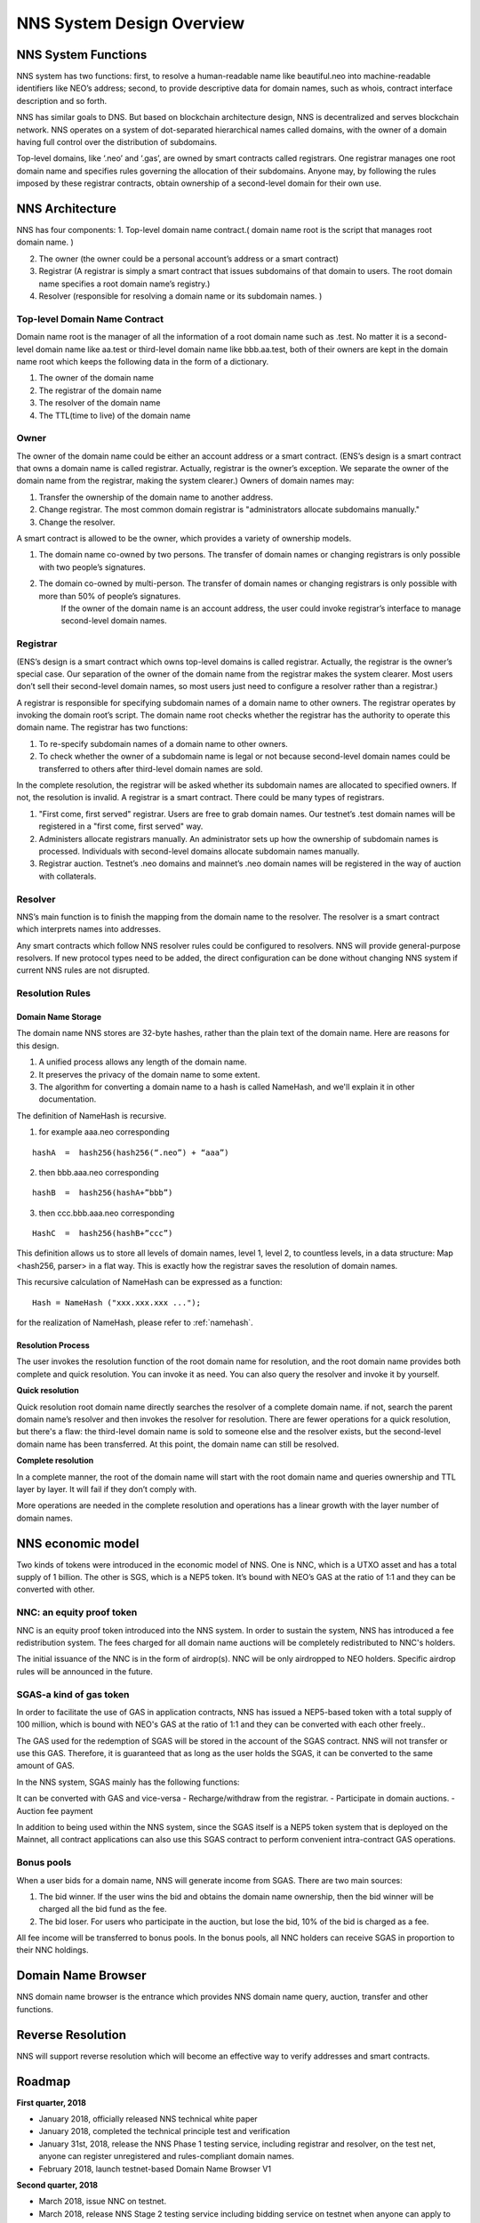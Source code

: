 ****************************
NNS System Design Overview
****************************

NNS System Functions
======================

NNS system has two functions: first, to resolve a human-readable name like beautiful.neo 
into machine-readable identifiers like NEO’s address; second, to provide descriptive data for domain names, 
such as whois, contract interface description and so forth. 

NNS has similar goals to DNS. But based on blockchain architecture design, 
NNS is decentralized and serves blockchain network. NNS operates on a system of dot-separated hierarchical names called domains, 
with the owner of a domain having full control over the distribution of subdomains.

Top-level domains, like ‘.neo’ and ‘.gas’, are owned by smart contracts called registrars. 
One registrar manages one root domain name and specifies rules governing the allocation of their subdomains. 
Anyone may, by following the rules imposed by these registrar contracts, obtain ownership of a second-level domain for their own use.

NNS Architecture
=================

NNS has four components: 
1. Top-level domain name contract.( domain name root is the script that manages root domain name. )

2. The owner (the owner could be a personal account’s address or a smart contract)

3. Registrar (A registrar is simply a smart contract that issues subdomains of that domain to users. The root domain name specifies a root domain name’s registry.)

4. Resolver (responsible for resolving a domain name or its subdomain names. )

Top-level Domain Name Contract
-------------------------------

Domain name root is the manager of all the information of a root domain name such as .test. 
No matter it is a second-level domain name like aa.test or third-level domain name like bbb.aa.test, 
both of their owners are kept in the domain name root which keeps the following data in the form of a dictionary. 

1. The owner of the domain name

2. The registrar of the domain name

3. The resolver of the domain name

4. The TTL(time to live) of the domain name


Owner
-------

The owner of the domain name could be either an account address or a smart contract. 
(ENS’s design is a smart contract that owns a domain name is called registrar. Actually, registrar is the owner’s exception.
We separate the owner of the domain name from the registrar, making the system clearer.)
Owners of domain names may: 

1. Transfer the ownership of the domain name to another address. 

2. Change registrar. The most common domain registrar is "administrators allocate subdomains manually."

3. Change the resolver. 

A smart contract is allowed to be the owner, which provides a variety of ownership models.

1. The domain name co-owned by two persons. The transfer of domain names or changing registrars is only possible with two people’s signatures.

2. The domain co-owned by multi-person. The transfer of domain names or changing registrars is only possible with more than 50% of people’s signatures.
    If the owner of the domain name is an account address, the user could invoke registrar’s interface to manage second-level domain names.

Registrar
----------

(ENS’s design is a smart contract which owns top-level domains is called registrar. Actually, the registrar is the owner’s special case. 
Our separation of the owner of the domain name from the registrar makes the system clearer. Most users don’t sell their second-level domain names, 
so most users just need to configure a resolver rather than a registrar.)

A registrar is responsible for specifying subdomain names of a domain name to other owners. 
The registrar operates by invoking the domain root’s script. The domain name root checks whether the registrar has the authority to operate this domain name. 
The registrar has two functions:

1. To re-specify subdomain names of a domain name to other owners. 

2. To check whether the owner of a subdomain name is legal or not because second-level domain names could be transferred to others after third-level domain names are sold.

In the complete resolution, the registrar will be asked whether its subdomain names are allocated to specified owners. If not, the resolution is invalid. 
A registrar is a smart contract. There could be many types of registrars. 

1. "First come, first served" registrar. Users are free to grab domain names. Our testnet’s .test domain names will be registered in a "first come, first served" way. 

2. Administers allocate registrars manually. An administrator sets up how the ownership of subdomain names is processed. Individuals with second-level domains allocate subdomain names manually. 

3. Registrar auction. Testnet’s .neo domains and mainnet’s .neo domain names will be registered in the way of auction with collaterals.  

Resolver
-------------

NNS’s main function is to finish the mapping from the domain name to the resolver. The resolver is a smart contract which interprets names into addresses. 

Any smart contracts which follow NNS resolver rules could be configured to resolvers. NNS will provide general-purpose resolvers. 
If new protocol types need to be added, the direct configuration can be done without changing NNS system if current NNS rules are not disrupted.  

Resolution Rules
------------------

Domain Name Storage
~~~~~~~~~~~~~~~~~~~~~

The domain name NNS stores are 32-byte hashes, rather than the plain text of the domain name. Here are reasons for this design.

1. A unified process allows any length of the domain name.

2. It preserves the privacy of the domain name to some extent. 

3. The algorithm for converting a domain name to a hash is called NameHash, and we'll explain it in other documentation. 

The definition of NameHash is recursive.

1. for example aaa.neo corresponding

::

    hashA  =  hash256(hash256(“.neo”) + “aaa”)

2. then bbb.aaa.neo corresponding

::
    
    hashB  =  hash256(hashA+”bbb”)	

3. then  ccc.bbb.aaa.neo corresponding 

::
    
    HashC  =  hash256(hashB+”ccc”)

This definition allows us to store all levels of domain names, level 1, level 2, to countless levels, in a data structure: Map <hash256, parser> in a flat way. 
This is exactly how the registrar saves the resolution of domain names. 

This recursive calculation of NameHash can be expressed as a function: 

::

    Hash = NameHash ("xxx.xxx.xxx ..."); 
    
for the realization of NameHash, please refer to :ref:`namehash`.

Resolution Process
~~~~~~~~~~~~~~~~~~~

The user invokes the resolution function of the root domain name for resolution, and the root domain name provides both complete and quick resolution. 
You can invoke it as need. You can also query the resolver and invoke it by yourself.

**Quick resolution**

Quick resolution root domain name directly searches the resolver of a complete domain name. if not, search the parent domain name’s resolver and then invokes the resolver for resolution. 
There are fewer operations for a quick resolution, but there's a flaw: the third-level domain name is sold to someone else and the resolver exists, but the second-level domain name has been transferred. At this point, the domain name can still be resolved.

**Complete resolution**

In a complete manner, the root of the domain name will start with the root domain name and queries ownership and TTL layer by layer. It will fail if they don’t comply with.

More operations are needed in the complete resolution and operations has a linear growth with the layer number of domain names.

NNS economic model
======================


Two kinds of tokens were introduced in the economic model of NNS. One is NNC, which is a UTXO asset and has a total supply of 1 billion. The other is SGS, which is 
a NEP5 token. It’s bound with NEO’s GAS at the ratio of 1:1 and they can be converted with other. 

NNC: an equity proof token
-----------------------------


NNC is an equity proof token introduced into the NNS system. In order to sustain the system, NNS has introduced a fee redistribution system. The fees charged for all domain name auctions will be completely redistributed to NNC's holders.

The initial issuance of the NNC is in the form of airdrop(s). NNC will be only airdropped to NEO holders. Specific airdrop rules will be announced in the future.

SGAS-a kind of gas token
----------------------------


In order to facilitate the use of GAS in application contracts, NNS has issued a NEP5-based token with a total supply of 100 million, which is  bound with NEO's GAS at the ratio of 1:1 and they can be converted with each other freely..

The GAS used for the redemption of SGAS will be stored in the account of the SGAS contract. NNS will not transfer or use this GAS. Therefore, it is guaranteed that as long as the user holds the SGAS, it can be converted to the same amount of GAS.

In the NNS system, SGAS mainly has the following functions:


It can be converted with GAS and vice-versa
- Recharge/withdraw from the registrar.
- Participate in domain auctions. 
- Auction fee payment


In addition to being used within the NNS system, since the SGAS itself is a NEP5 token system that is deployed on the Mainnet, all contract applications can also use this SGAS contract to perform convenient intra-contract GAS operations.

Bonus pools
---------------

When a user bids for a domain name, NNS will generate income from SGAS. There are two main sources:

1. The bid winner. If the user wins the bid and obtains the domain name ownership, then the bid winner will be charged all the bid fund as the fee.

2. The bid loser. For users who participate in the auction, but lose the bid, 10% of the bid is charged as a fee.

All fee income will be transferred to bonus pools. In the bonus pools, all NNC holders can receive SGAS in proportion to their NNC holdings.


Domain Name Browser
=====================

NNS domain name browser is the entrance which provides NNS domain name query, auction, transfer and other functions.

Reverse Resolution
==================
NNS will support reverse resolution which will become an effective way to verify addresses and smart contracts. 

Roadmap
==========

**First quarter, 2018**

- January 2018, officially released NNS technical white paper
- January 2018, completed the technical principle test and verification
- January 31st, 2018, release the NNS Phase 1 testing service, including registrar and resolver, on the test net, anyone can register unregistered and rules-compliant domain names.
- February 2018,  launch testnet-based Domain Name Browser V1

**Second quarter, 2018**

- March 2018, issue NNC on testnet. 
- March 2018, release NNS Stage 2 testing service including bidding service on testnet when anyone can apply to NEL for NDS bidding test domain name
- April 2018, launch testnet-based domain name browser V2.
- May 2018, issue NNC on mainnet. 
- June 2018, release NNS service on mainnet. Here comes Neo domain name era. 
- June 2018, release mainnet-based domain name browser. 